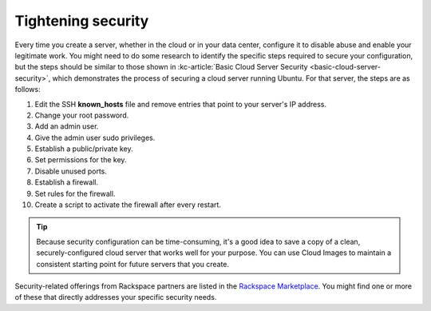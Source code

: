 .. _security:

-------------------
Tightening security
-------------------
Every time you create a server, whether in the cloud or in your data
center, configure it to disable abuse and enable your
legitimate work. You might need to do some research to identify the
specific steps required to secure your configuration, but the steps
should be similar to those shown in
:kc-article:`Basic Cloud Server Security <basic-cloud-server-security>`,
which demonstrates the process of securing a cloud server running
Ubuntu. For that server, the steps are as follows:

1.  Edit the SSH **known\_hosts** file and remove entries that point to your
    server's IP address.

2.  Change your root password.

3.  Add an admin user.

4.  Give the admin user sudo privileges.

5.  Establish a public/private key.

6.  Set permissions for the key.

7.  Disable unused ports.

8.  Establish a firewall.

9.  Set rules for the firewall.

10.  Create a script to activate the firewall after every restart.


.. TIP::
   Because security configuration can be time-consuming, it's a good idea
   to save a copy of a clean, securely-configured cloud server that works
   well for your purpose.
   You can use Cloud Images to maintain a consistent starting point
   for future servers that you create.

Security-related offerings from Rackspace partners are listed in the
`Rackspace Marketplace <https://marketplace.rackspace.com/home#!category/41>`__.
You might find one or more of these that directly addresses your specific
security needs.
